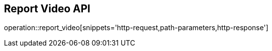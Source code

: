 == Report Video API

operation::report_video[snippets='http-request,path-parameters,http-response']
